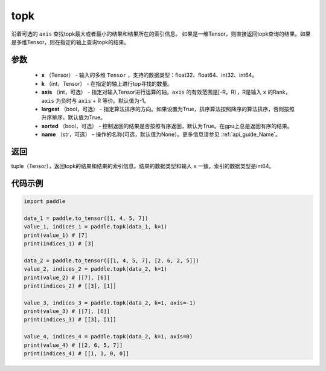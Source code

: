 .. _cn_api_tensor_cn_topk:

topk
-------------------------------

.. py:function:: paddle.topk（x, k, axis=None, largest=True, sorted=True, name=None）

沿着可选的 ``axis`` 查找topk最大或者最小的结果和结果所在的索引信息。
如果是一维Tensor，则直接返回topk查询的结果。如果是多维Tensor，则在指定的轴上查询topk的结果。

参数
:::::::::
    - **x** （Tensor） - 输入的多维 ``Tensor`` ，支持的数据类型：float32、float64、int32、int64。
    - **k** （int，Tensor） - 在指定的轴上进行top寻找的数量。 
    - **axis** （int，可选） - 指定对输入Tensor进行运算的轴，``axis`` 的有效范围是[-R，R），R是输入 ``x`` 的Rank，``axis`` 为负时与 ``axis`` + R 等价。默认值为-1。
    - **largest** （bool，可选） - 指定算法排序的方向。如果设置为True，排序算法按照降序的算法排序，否则按照升序排序。默认值为True。
    - **sorted** （bool，可选） - 控制返回的结果是否按照有序返回，默认为True。在gpu上总是返回有序的结果。
    - **name** （str，可选） – 操作的名称(可选，默认值为None）。更多信息请参见 :ref:`api_guide_Name`。

返回
:::::::::
tuple（Tensor），返回topk的结果和结果的索引信息。结果的数据类型和输入 ``x`` 一致。索引的数据类型是int64。

代码示例
:::::::::


.. code-block:: python

    import paddle

    data_1 = paddle.to_tensor([1, 4, 5, 7])
    value_1, indices_1 = paddle.topk(data_1, k=1)
    print(value_1) # [7]
    print(indices_1) # [3]

    data_2 = paddle.to_tensor([[1, 4, 5, 7], [2, 6, 2, 5]])
    value_2, indices_2 = paddle.topk(data_2, k=1)
    print(value_2) # [[7], [6]]
    print(indices_2) # [[3], [1]]

    value_3, indices_3 = paddle.topk(data_2, k=1, axis=-1)
    print(value_3) # [[7], [6]]
    print(indices_3) # [[3], [1]]

    value_4, indices_4 = paddle.topk(data_2, k=1, axis=0)
    print(value_4) # [[2, 6, 5, 7]]
    print(indices_4) # [[1, 1, 0, 0]]

